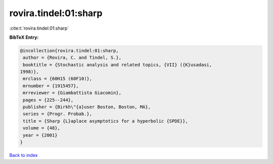 rovira.tindel:01:sharp
======================

:cite:t:`rovira.tindel:01:sharp`

**BibTeX Entry:**

.. code-block:: bibtex

   @incollection{rovira.tindel:01:sharp,
    author = {Rovira, C. and Tindel, S.},
    booktitle = {Stochastic analysis and related topics, {VII} ({K}usadasi,
   1998)},
    mrclass = {60H15 (60F10)},
    mrnumber = {1915457},
    mrreviewer = {Giambattista Giacomin},
    pages = {225--244},
    publisher = {Birkh\"{a}user Boston, Boston, MA},
    series = {Progr. Probab.},
    title = {Sharp {L}aplace asymptotics for a hyperbolic {SPDE}},
    volume = {48},
    year = {2001}
   }

`Back to index <../By-Cite-Keys.html>`__
